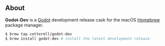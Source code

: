** About

*Godot-Dev* is a [[https://godotengine.org/][Godot]] development release cask for the macOS [[https://brew.sh][Homebrew]] package manager.

#+begin_src bash
  $ brew tap cotterell/godot-dev
  $ brew install godot-dev # install the latest development release
#+end_src
